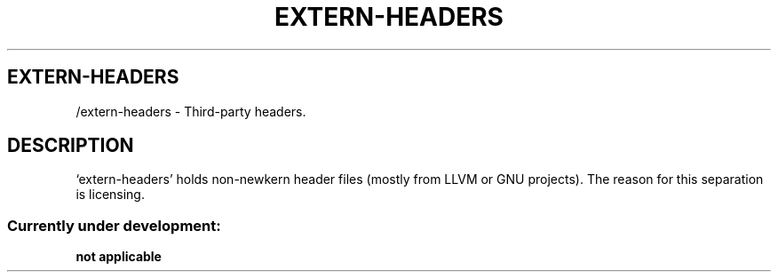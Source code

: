 .TH EXTERN-HEADERS 1 "28 Nov 2021"
.SH EXTERN-HEADERS
/extern-headers \- Third-party headers.
.SH DESCRIPTION
`extern-headers' holds non-newkern header files (mostly from LLVM or GNU projects).
The reason for this separation is licensing.
.SS Currently under development:
.TP
\fBnot applicable\fP